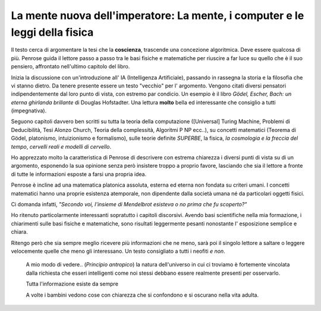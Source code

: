 ****************************************************************************
La mente nuova dell'imperatore: La mente, i computer e le leggi della fisica
****************************************************************************

.. image:: http://www.rizzolilibri.it/wp-content/uploads/2014/03/20/195882/521275-PenroseLAMENTE300-280x431.jpg

Il testo cerca di argomentare la tesi che la **coscienza**, trascende una concezione
algoritmica. Deve essere qualcosa di più. Penrose guida il lettore passo a passo
tra le basi fisiche e matematiche per riuscire a far luce su quello che è il suo
pensiero, affrontato nell'ultimo capitolo del libro.

Inizia la discussione con un'introduzione all' IA (Intelligenza Artificiale),
passando in rassegna la storia e la filosofia che vi stanno dietro. Da tenere
presente essere un testo "vecchio" per l' argomento. Vengono citati diversi
pensatori indipendentemente dal loro punto di vista, con estremo par condicio.
Un esempio è il libro *Gödel, Escher, Bach: un eterna ghirlanda brillante* di
Douglas Hofstadter. Una lettura **molto** bella ed interessante che consiglio a
tutti (impegnativa).

Seguono capitoli davvero ben scritti su tutta la teoria della computazione
([Universal] Turing Machine, Problemi di Deducibilità, Tesi Alonzo Church,
Teoria della complessità, Algoritmi P NP ecc..), su concetti matematici (Teorema
di Gödel, platonismo, intuizionismo e formalismo), sulle teorie definite
*SUPERBE*, la fisica, *la cosmologia e la freccia del tempo*, *cervelli reali e
modelli di cervello*.

Ho apprezzato molto la caratteristica di Penrose di descrivere con estrema
chiarezza i diversi punti di vista su di un argomento, esponendo la sua
opinione senza però insistere troppo a proprio favore, lasciando che sia il
lettore a fronte di tutte le informazioni esposte a farsi una propria idea.

Penrose è incline ad una matematica platonica assoluta, esterna ed eterna non
fondata su criteri umani. I concetti matematici hanno una proprie esistenza
atemporale, non dipendente dalla società umana né da particolari oggetti fisici.

Ci domanda infatti, *"Secondo voi, l'insieme di Mendelbrot esisteva o no prima
che fu scoperto?"*

Ho ritenuto particolarmente interessanti sopratutto i capitoli discorsivi.
Avendo basi scientifiche nella mia formazione, i chiarimenti sulle basi fisiche
e matematiche, sono risultati leggermente pesanti nonostante l' esposizione
semplice e chiara.

Ritengo però che sia sempre meglio ricevere più informazioni che ne meno, sarà
poi il singolo lettore a saltare o leggere velocemente quelle che meno gli
interessano. Un testo consigliato a tutti i neofiti *e non*.


  A mio modo di vedere.. (*Principio antropico*) la natura dell'universo in cui
  ci troviamo è fortemente vincolata dalla richiesta che esseri intelligenti
  come noi stessi debbano essere realmente presenti per osservarlo.


  Tutta l'informazione esiste da sempre


  A volte i bambini vedono cose con chiarezza che si confondono e si oscurano
  nella vita adulta.
